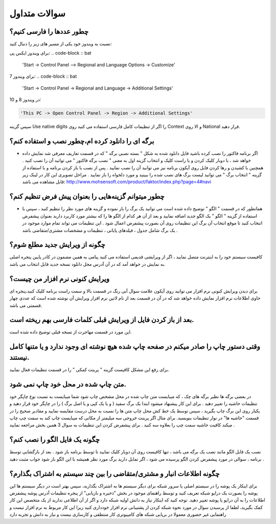سوالات متداول
===============
چطور عددها را فارسی کنیم؟
-----------------------------
نسبت به ویندوز خود یکی از مسیر های زیر را دنبال کنید:

برای ویندوز ایکس پی:
.. code-block :: bat

    'Start -> Control Panel –> Regional and Language Options -> Customize'

برای ویندوز 7:
.. code-block :: bat

    'Start -> Control Panel -> Regional and Language -> Additional Settings'

در ویندوز 8 و 10:

.. code-block :: bat

    'This PC -> Open Control Panel -> Region -> Additional Settings'

سپس گزینه Use native digits را اگر از تنظیمات کامل فارسی استفاده می کنید روی Context و الا روی National قرار دهید.

برگه ای را دانلود کرده ام،چطور نصب و استفاده کنم؟
--------------------------------------------------------
- اگر برنامه فاکتور را نصب کرده باشید فایل دانلود شده به شکل " بسته نصبی برگه " که در قسمت تعاریف معرفی شد نمایش داده خواهد شد ، با دوبار کلیک کردن و یا راست کلیک و انتخاب گزینه اول به معنی " نصب برگه فاکتور " می توانید آن را نصب کنید . همچنین با کشیدن و رها کردن فایل روی آیکون برنامه نیز می توانید آن را نصب نمایید . پس از نصب با باز کردن برنامه و با استفاده از گزینه " انتخاب برگ " می توانید لیست برگ های نصب شده را ببینید و مورد دلخواه را باز نمایید . مراحل تصویری این کار در لینک زیر قابل مشاهده می باشد:    http://www.mohsensoft.com/product/faktor/index.php?page=4#navi

چطور میتوانم گزینه‌هایی را بعنوان پیش فرض تنظیم کنم؟
-----------------------------------------------------
- همانطور که در قسمت " الگو " توضیح داده شده است می توانید یک برگ را باز نموده و گزینه های مورد نظر را تنظیم کنید ، سپس با استفاده از گزینه "  الگو " یک الگو جدید اضافه نمایید و بعد از آن هر کدام از الگو ها را که بیشتر مورد کاربرد دارید بعنوان پیشفرض انتخاب کنید تا موقع انتخاب آن برگ این تنظیمات روی آن بصورت پیشفرض اعمال شود . این تنظیمات می تواند تمام موارد موجود در یک برگ شامل جدول ، فیلدهای پایانی ، تنظیمات و مشخصات مشتری/متقاضی باشد .

چگونه از ویرایش جدید مطلع شوم؟
-----------------------------------
کافیست سیستم خود را به اینترنت متصل نمایید ، اگر از ویرایشی قدیمی استفاده می کنید پیامی به همین مضمون در کادر پایین پنجره اصلی به نمایش در خواهد آمد که در آن آدرس محل دانلود نسخه جدید قابل انتخاب می باشد.

ویرایش کنونی نرم افزار من چیست؟
-----------------------------------
برای دیدن ویرایش کنونی نرم افزار می توانید روی آیکون علامت سوال آبی رنگ در قسمت بالا و سمت راست برنامه کلیک کنید،پنجره ای حاوی اطلاعات نرم افزار نمایش داده خواهد شد که در آن در قسمت بعد از نام لاتین نرم افزار ویرایش آن نوشته شده است که عددی چهار قسمتی می باشد.

بعد از باز کردن فایل از ویرایش قبلی کلمات فارسی بهم ریخته است.
----------------------------------------------------------------
این مورد در قسمت مهاجرت از نسخه قبلی توضیح داده شده است.

وقتی دستور چاپ را صادر میکنم در صفحه چاپ شده هیچ نوشته ای وجود ندارد و یا متنها کامل نیستند.
-----------------------------------------------------------------------------------------------
برای رفع این مشکل کافیست گزینه " پرینت کمکی " را در قسمت تنظیمات فعال نمایید.

متن چاپ شده در محل خود چاپ نمی شود.
-------------------------------------
در بعضی برگه ها نظیر برگه های چک ، که میبایست متن چاپ شده در محل مشخص چاپ شود شما میبایست به نسبت نوع چاپگر خود تنظیمات حاشیه را تغییر دهید . برای این کار پیشنهاد میشود ابتدا یک برگ سفید ( و یا یک کپی و یا اصل برگ ) را در چاپگر خود قرار دهید و یکبار روی این برگ چاپ بگیرید ، سپس توسط یک خط کش محل چاپ متن ها را نسبت به محل درست مقایسه نمایید و مقادیر صحیح را در قسمت "حاشیه ها" در نوار تنظیمات  بنویسید. برای مثال اگر پرینت خروجی سه میلیمتر از مکانی که میبایست چاپ کند به سمت چپ چاپ میکند کافیت حاشیه سمت چپ را بعلاوه سه کنید . برای پیشفرض کردن این تنظیمات به سوال 3 همین بخش مراجعه نمایید .

چگونه یک فایل الگو را نصب کنم؟
-------------------------------
نصب یک فایل الگو مانند نصب یک برگه می باشد ، تنها کافیست روی آن دوبار کلیک نمایید تا توسط برنامه باز شود . بعد از بازگشایی توسط برنامه ، سوالی در مورد پیشفرض کردن الگو پرسیده می شود ، اگر تمایل دارید برگ مورد نظر همیشه با این الگو باز شود جواب مثبت دهید .


چگونه اطلاعات انبار و مشتری/متقاضی را بین چند سیستم به اشتراک بگذارم؟
--------------------------------------------------------------------------
برای اینکار یک پوشه را در سیستم اصلی یا سرور شبکه برای دیگر سیستم ها به اشتراک بگذارید، سپس بهتر است در دیگر سیستم ها این پوشه را بصورت یک درایو شبکه تعریف کنید و توسط راهنمای موجود در بخش "ذخیره و بازیابی" از پنجره تنظیمات آدرس پوشه پیشفزض اطلاعات را به آن درایو یا پوشه تغییر دهید. توجه کنید که اینکار نیاز به دانش اولیه شبکه دارد و اگر از آن اطلاعی ندارید از یک متخصص این کار کمک بگیرید، لطفا از پرسیدن سوال در مورد نحوه شبکه کردن از پشتیبانی نرم افزار خودداری کنید زیرا این کار مربوط به نرم افزار نیست و راهنمایی غیر حضوری معمولا در برپایی شبکه های کامپیوتری کار منتطقی و کارسازی نیست و نیاز به دانش و تجربه دارد 



















